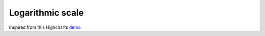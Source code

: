 Logarithmic scale
=====================================================
Inspired from this Highcharts `demo <https://www.highcharts.com/demo/line-log-axis>`_

.. easychart:chart:chart-19